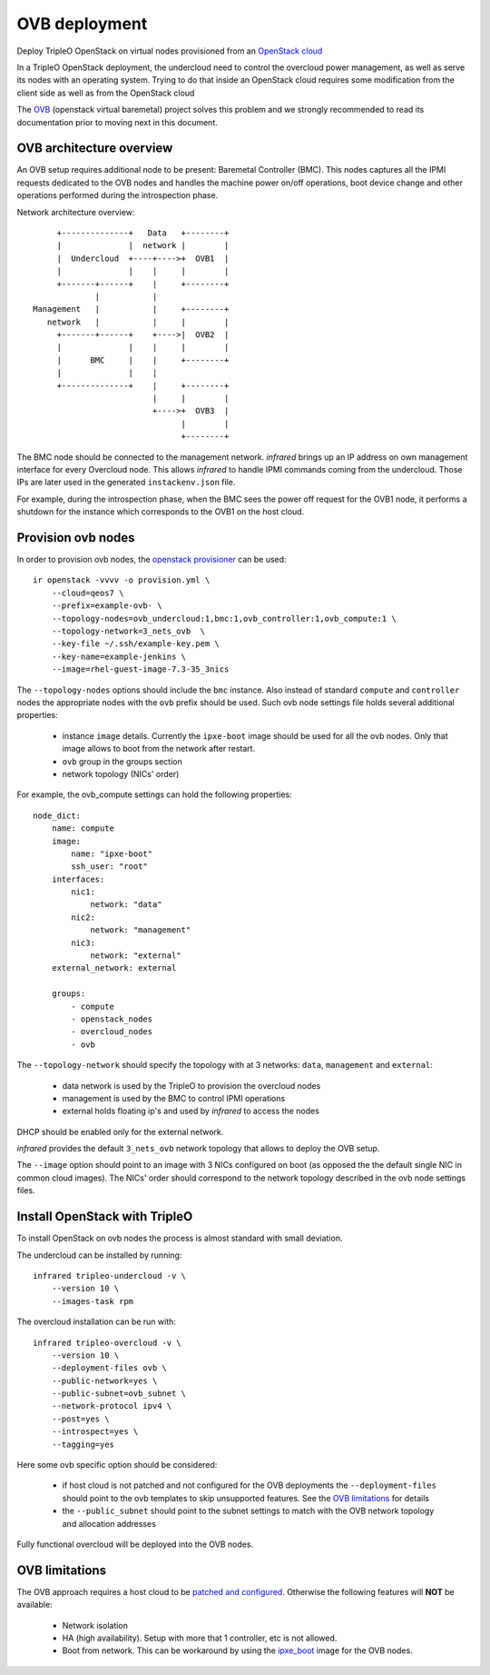 OVB deployment
==============

Deploy TripleO OpenStack on virtual nodes provisioned from an `OpenStack cloud`_

In a TripleO OpenStack deployment, the undercloud need to control the overcloud power management,
as well as serve its nodes with an operating system. Trying to do that inside an OpenStack cloud
requires some modification from the client side as well as from the OpenStack cloud

The `OVB`_ (openstack virtual baremetal) project solves this problem and we strongly recommended
to read its documentation prior to moving next in this document.

.. _OpenStack cloud: openstack_provisioner.html
.. _OVB: http://openstack-virtual-baremetal.readthedocs.io/en/latest/introduction.html

OVB architecture overview
-------------------------

An OVB setup requires additional node to be present: Baremetal Controller (BMC).
This nodes captures all the IPMI requests dedicated to the OVB nodes and handles the
machine power on/off operations, boot device change and other operations performed
during the introspection phase.

Network architecture overview::

         +--------------+   Data   +--------+
         |              |  network |        |
         |  Undercloud  +----+---->+  OVB1  |
         |              |    |     |        |
         +-------+------+    |     +--------+
                 |           |
    Management   |           |     +--------+
       network   |           |     |        |
         +-------+------+    +---->|  OVB2  |
         |              |    |     |        |
         |      BMC     |    |     +--------+
         |              |    |
         +--------------+    |     +--------+
                             |     |        |
                             +---->+  OVB3  |
                                   |        |
                                   +--------+

The BMC node should be connected to the management network. `infrared` brings up an IP
address on own management interface for every Overcloud node. This allows `infrared` to
handle IPMI commands coming from the undercloud. Those IPs are later used in the generated
``instackenv.json`` file.

For example, during the introspection phase, when the BMC sees the power off request for the
OVB1 node, it performs a shutdown for the instance which corresponds to the OVB1 on the host cloud.

Provision ovb nodes
-------------------

In order to provision ovb nodes, the `openstack provisioner <openstack_provisioner.html>`_ can be used::

    ir openstack -vvvv -o provision.yml \
        --cloud=qeos7 \
        --prefix=example-ovb- \
        --topology-nodes=ovb_undercloud:1,bmc:1,ovb_controller:1,ovb_compute:1 \
        --topology-network=3_nets_ovb  \
        --key-file ~/.ssh/example-key.pem \
        --key-name=example-jenkins \
        --image=rhel-guest-image-7.3-35_3nics


The ``--topology-nodes``  options should include the ``bmc`` instance. Also instead of
standard ``compute`` and ``controller`` nodes the appropriate nodes with the ``ovb`` prefix should be used.
Such ovb node settings file holds several additional properties:

  * instance ``image`` details. Currently the ``ipxe-boot`` image should be used for all the ovb nodes.
    Only that image allows to boot from the network after restart.
  * ``ovb`` group in the groups section
  * network topology (NICs' order)

For example, the ovb_compute settings can hold the following properties::

    node_dict:
        name: compute
        image:
            name: "ipxe-boot"
            ssh_user: "root"
        interfaces:
            nic1:
                network: "data"
            nic2:
                network: "management"
            nic3:
                network: "external"
        external_network: external

        groups:
            - compute
            - openstack_nodes
            - overcloud_nodes
            - ovb


The ``--topology-network`` should specify the topology with at 3 networks:
``data``, ``management`` and ``external``:

  - data network is used by the TripleO to provision the overcloud nodes
  - management is used by the BMC to control IPMI operations
  - external holds floating ip's and used by `infrared` to access the nodes

DHCP should be enabled only for the external network.

`infrared` provides the default ``3_nets_ovb`` network topology that allows to deploy the OVB setup.

The ``--image`` option should point to an image with 3 NICs configured on boot (as opposed the the
default single NIC in common cloud images). The NICs' order should correspond to the network topology
described in the ovb node settings files.


Install OpenStack with TripleO
------------------------------

To install OpenStack on ovb nodes the process is almost standard with small deviation.

The undercloud can be installed by running::

    infrared tripleo-undercloud -v \
        --version 10 \
        --images-task rpm

The overcloud installation can be run with::

    infrared tripleo-overcloud -v \
        --version 10 \
        --deployment-files ovb \
        --public-network=yes \
        --public-subnet=ovb_subnet \
        --network-protocol ipv4 \
        --post=yes \
        --introspect=yes \
        --tagging=yes

Here some ovb specific option should be considered:

  - if host cloud is not patched and not configured for the OVB deployments the ``--deployment-files``
    should point to the ovb templates to skip unsupported features. See the `OVB limitations`_ for details
  - the ``--public_subnet`` should point to the subnet settings to match with the OVB network topology
    and allocation addresses

Fully functional overcloud will be deployed into the OVB nodes.

OVB limitations
---------------

The OVB approach requires a host cloud to be `patched and configured <http://openstack-virtual-baremetal.readthedocs.io/en/latest/host-cloud/setup.html>`_.
Otherwise the following features will **NOT** be available:

   - Network isolation
   - HA (high availability). Setup with more that 1 controller, etc is not allowed.
   - Boot from network. This can be workaround by using the `ipxe_boot <https://github.com/cybertron/openstack-virtual-baremetal/tree/master/ipxe/elements/ipxe-boot-image>`_ image for the OVB nodes.
